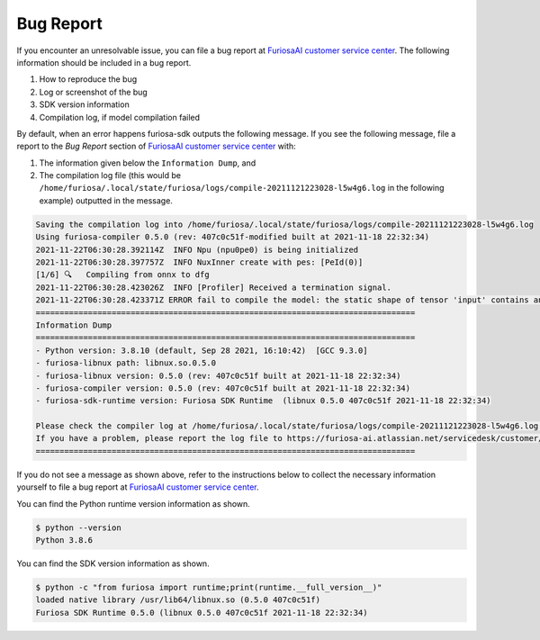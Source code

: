 .. _BugReport:

**********************************
Bug Report
**********************************

If you encounter an unresolvable issue, you can file a bug report at `FuriosaAI customer service center <https://furiosa-ai.atlassian.net/servicedesk/customer/portals>`_. 
The following information should be included in a bug report.

#. How to reproduce the bug  
#. Log or screenshot of the bug  
#. SDK version information 
#. Compilation log, if model compilation failed 

By default, when an error happens furiosa-sdk outputs the following message. 
If you see the following message, file a report
to the `Bug Report` section of `FuriosaAI customer service center <https://furiosa-ai.atlassian.net/servicedesk/customer/portals>`_ with:

1. The information given below the ``Information Dump``, and
2. The compilation log file (this would be ``/home/furiosa/.local/state/furiosa/logs/compile-20211121223028-l5w4g6.log`` in the following example) outputted in the message.

.. code-block::

    Saving the compilation log into /home/furiosa/.local/state/furiosa/logs/compile-20211121223028-l5w4g6.log
    Using furiosa-compiler 0.5.0 (rev: 407c0c51f-modified built at 2021-11-18 22:32:34)
    2021-11-22T06:30:28.392114Z  INFO Npu (npu0pe0) is being initialized
    2021-11-22T06:30:28.397757Z  INFO NuxInner create with pes: [PeId(0)]
    [1/6] 🔍   Compiling from onnx to dfg
    2021-11-22T06:30:28.423026Z  INFO [Profiler] Received a termination signal.
    2021-11-22T06:30:28.423371Z ERROR fail to compile the model: the static shape of tensor 'input' contains an unsupported dimension value: Some(DimParam("batch_size"))
    ================================================================================
    Information Dump
    ================================================================================
    - Python version: 3.8.10 (default, Sep 28 2021, 16:10:42)  [GCC 9.3.0]
    - furiosa-libnux path: libnux.so.0.5.0
    - furiosa-libnux version: 0.5.0 (rev: 407c0c51f built at 2021-11-18 22:32:34)
    - furiosa-compiler version: 0.5.0 (rev: 407c0c51f built at 2021-11-18 22:32:34)
    - furiosa-sdk-runtime version: Furiosa SDK Runtime  (libnux 0.5.0 407c0c51f 2021-11-18 22:32:34)

    Please check the compiler log at /home/furiosa/.local/state/furiosa/logs/compile-20211121223028-l5w4g6.log.
    If you have a problem, please report the log file to https://furiosa-ai.atlassian.net/servicedesk/customer/portals with the information dumped above.
    ================================================================================


If you do not see a message as shown above, refer to the instructions below to collect the necessary information yourself 
to file a bug report at `FuriosaAI customer service center`_.

You can find the Python runtime version information as shown. 

.. code-block::

    $ python --version
    Python 3.8.6

You can find the SDK version information as shown. 

.. code-block::

    $ python -c "from furiosa import runtime;print(runtime.__full_version__)"
    loaded native library /usr/lib64/libnux.so (0.5.0 407c0c51f)
    Furiosa SDK Runtime 0.5.0 (libnux 0.5.0 407c0c51f 2021-11-18 22:32:34)
